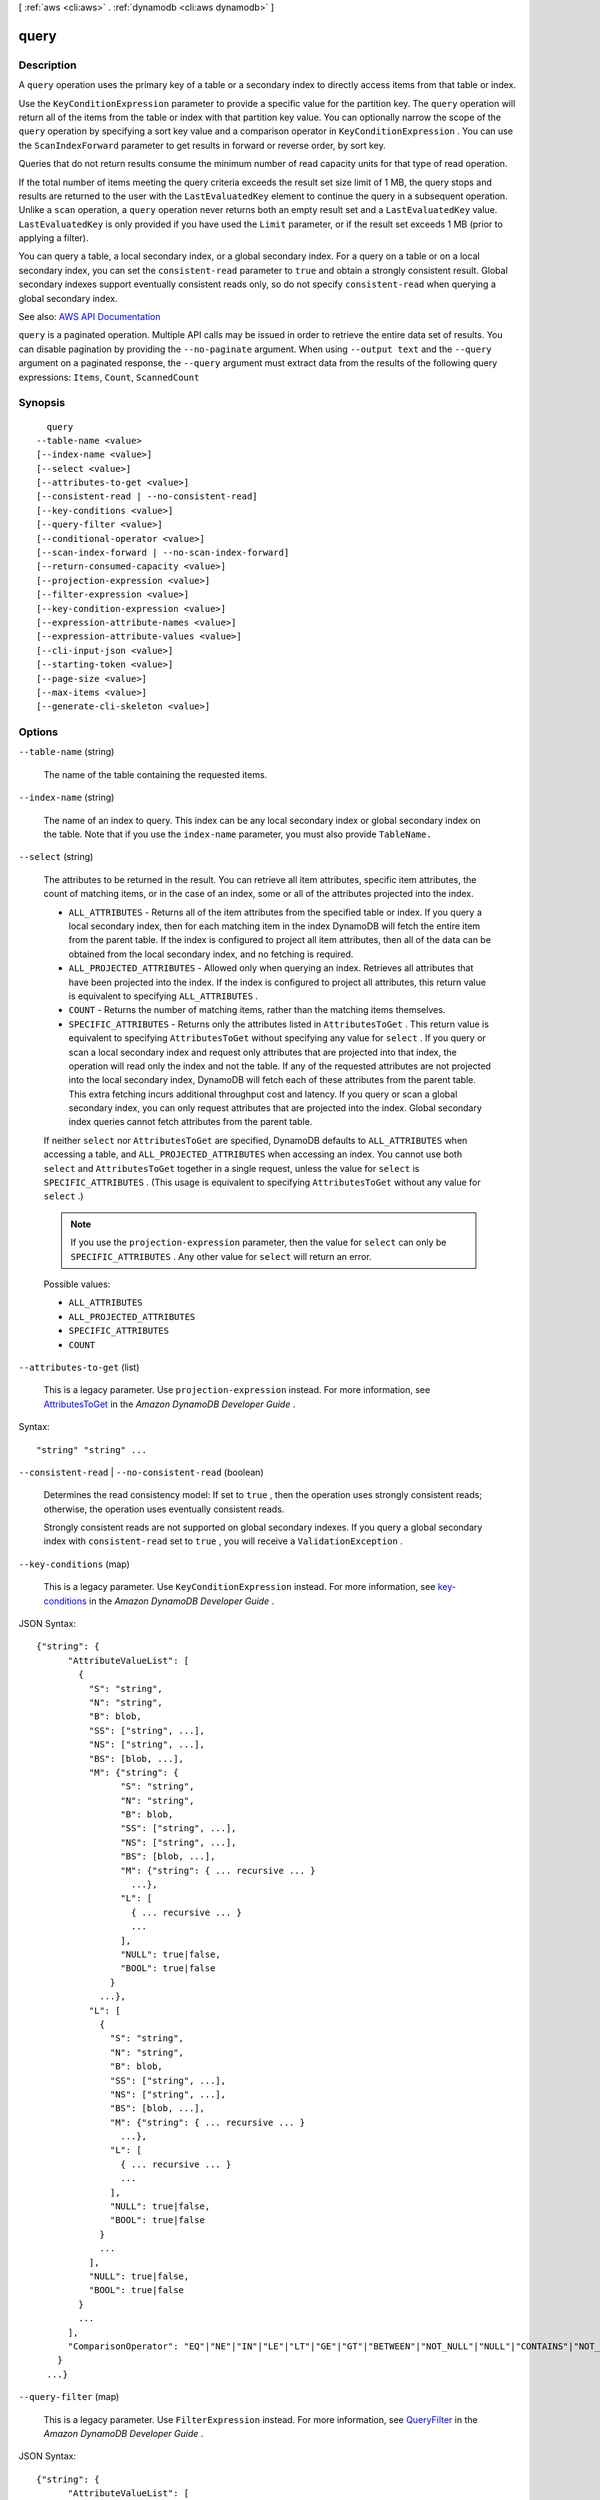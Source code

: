 [ :ref:`aws <cli:aws>` . :ref:`dynamodb <cli:aws dynamodb>` ]

.. _cli:aws dynamodb query:


*****
query
*****



===========
Description
===========



A ``query`` operation uses the primary key of a table or a secondary index to directly access items from that table or index.

 

Use the ``KeyConditionExpression`` parameter to provide a specific value for the partition key. The ``query`` operation will return all of the items from the table or index with that partition key value. You can optionally narrow the scope of the ``query`` operation by specifying a sort key value and a comparison operator in ``KeyConditionExpression`` . You can use the ``ScanIndexForward`` parameter to get results in forward or reverse order, by sort key.

 

Queries that do not return results consume the minimum number of read capacity units for that type of read operation.

 

If the total number of items meeting the query criteria exceeds the result set size limit of 1 MB, the query stops and results are returned to the user with the ``LastEvaluatedKey`` element to continue the query in a subsequent operation. Unlike a ``scan`` operation, a ``query`` operation never returns both an empty result set and a ``LastEvaluatedKey`` value. ``LastEvaluatedKey`` is only provided if you have used the ``Limit`` parameter, or if the result set exceeds 1 MB (prior to applying a filter). 

 

You can query a table, a local secondary index, or a global secondary index. For a query on a table or on a local secondary index, you can set the ``consistent-read`` parameter to ``true`` and obtain a strongly consistent result. Global secondary indexes support eventually consistent reads only, so do not specify ``consistent-read`` when querying a global secondary index.



See also: `AWS API Documentation <https://docs.aws.amazon.com/goto/WebAPI/dynamodb-2012-08-10/Query>`_


``query`` is a paginated operation. Multiple API calls may be issued in order to retrieve the entire data set of results. You can disable pagination by providing the ``--no-paginate`` argument.
When using ``--output text`` and the ``--query`` argument on a paginated response, the ``--query`` argument must extract data from the results of the following query expressions: ``Items``, ``Count``, ``ScannedCount``


========
Synopsis
========

::

    query
  --table-name <value>
  [--index-name <value>]
  [--select <value>]
  [--attributes-to-get <value>]
  [--consistent-read | --no-consistent-read]
  [--key-conditions <value>]
  [--query-filter <value>]
  [--conditional-operator <value>]
  [--scan-index-forward | --no-scan-index-forward]
  [--return-consumed-capacity <value>]
  [--projection-expression <value>]
  [--filter-expression <value>]
  [--key-condition-expression <value>]
  [--expression-attribute-names <value>]
  [--expression-attribute-values <value>]
  [--cli-input-json <value>]
  [--starting-token <value>]
  [--page-size <value>]
  [--max-items <value>]
  [--generate-cli-skeleton <value>]




=======
Options
=======

``--table-name`` (string)


  The name of the table containing the requested items.

  

``--index-name`` (string)


  The name of an index to query. This index can be any local secondary index or global secondary index on the table. Note that if you use the ``index-name`` parameter, you must also provide ``TableName.``  

  

``--select`` (string)


  The attributes to be returned in the result. You can retrieve all item attributes, specific item attributes, the count of matching items, or in the case of an index, some or all of the attributes projected into the index.

   

   
  * ``ALL_ATTRIBUTES`` - Returns all of the item attributes from the specified table or index. If you query a local secondary index, then for each matching item in the index DynamoDB will fetch the entire item from the parent table. If the index is configured to project all item attributes, then all of the data can be obtained from the local secondary index, and no fetching is required. 
   
  * ``ALL_PROJECTED_ATTRIBUTES`` - Allowed only when querying an index. Retrieves all attributes that have been projected into the index. If the index is configured to project all attributes, this return value is equivalent to specifying ``ALL_ATTRIBUTES`` . 
   
  * ``COUNT`` - Returns the number of matching items, rather than the matching items themselves. 
   
  * ``SPECIFIC_ATTRIBUTES`` - Returns only the attributes listed in ``AttributesToGet`` . This return value is equivalent to specifying ``AttributesToGet`` without specifying any value for ``select`` . If you query or scan a local secondary index and request only attributes that are projected into that index, the operation will read only the index and not the table. If any of the requested attributes are not projected into the local secondary index, DynamoDB will fetch each of these attributes from the parent table. This extra fetching incurs additional throughput cost and latency. If you query or scan a global secondary index, you can only request attributes that are projected into the index. Global secondary index queries cannot fetch attributes from the parent table. 
   

   

  If neither ``select`` nor ``AttributesToGet`` are specified, DynamoDB defaults to ``ALL_ATTRIBUTES`` when accessing a table, and ``ALL_PROJECTED_ATTRIBUTES`` when accessing an index. You cannot use both ``select`` and ``AttributesToGet`` together in a single request, unless the value for ``select`` is ``SPECIFIC_ATTRIBUTES`` . (This usage is equivalent to specifying ``AttributesToGet`` without any value for ``select`` .)

   

  .. note::

     

    If you use the ``projection-expression`` parameter, then the value for ``select`` can only be ``SPECIFIC_ATTRIBUTES`` . Any other value for ``select`` will return an error.

     

  

  Possible values:

  
  *   ``ALL_ATTRIBUTES``

  
  *   ``ALL_PROJECTED_ATTRIBUTES``

  
  *   ``SPECIFIC_ATTRIBUTES``

  
  *   ``COUNT``

  

  

``--attributes-to-get`` (list)


  This is a legacy parameter. Use ``projection-expression`` instead. For more information, see `AttributesToGet <http://docs.aws.amazon.com/amazondynamodb/latest/developerguide/LegacyConditionalParameters.AttributesToGet.html>`_ in the *Amazon DynamoDB Developer Guide* .

  



Syntax::

  "string" "string" ...



``--consistent-read`` | ``--no-consistent-read`` (boolean)


  Determines the read consistency model: If set to ``true`` , then the operation uses strongly consistent reads; otherwise, the operation uses eventually consistent reads.

   

  Strongly consistent reads are not supported on global secondary indexes. If you query a global secondary index with ``consistent-read`` set to ``true`` , you will receive a ``ValidationException`` .

  

``--key-conditions`` (map)


  This is a legacy parameter. Use ``KeyConditionExpression`` instead. For more information, see `key-conditions <http://docs.aws.amazon.com/amazondynamodb/latest/developerguide/LegacyConditionalParameters.KeyConditions.html>`_ in the *Amazon DynamoDB Developer Guide* .

  



JSON Syntax::

  {"string": {
        "AttributeValueList": [
          {
            "S": "string",
            "N": "string",
            "B": blob,
            "SS": ["string", ...],
            "NS": ["string", ...],
            "BS": [blob, ...],
            "M": {"string": {
                  "S": "string",
                  "N": "string",
                  "B": blob,
                  "SS": ["string", ...],
                  "NS": ["string", ...],
                  "BS": [blob, ...],
                  "M": {"string": { ... recursive ... }
                    ...},
                  "L": [
                    { ... recursive ... }
                    ...
                  ],
                  "NULL": true|false,
                  "BOOL": true|false
                }
              ...},
            "L": [
              {
                "S": "string",
                "N": "string",
                "B": blob,
                "SS": ["string", ...],
                "NS": ["string", ...],
                "BS": [blob, ...],
                "M": {"string": { ... recursive ... }
                  ...},
                "L": [
                  { ... recursive ... }
                  ...
                ],
                "NULL": true|false,
                "BOOL": true|false
              }
              ...
            ],
            "NULL": true|false,
            "BOOL": true|false
          }
          ...
        ],
        "ComparisonOperator": "EQ"|"NE"|"IN"|"LE"|"LT"|"GE"|"GT"|"BETWEEN"|"NOT_NULL"|"NULL"|"CONTAINS"|"NOT_CONTAINS"|"BEGINS_WITH"
      }
    ...}



``--query-filter`` (map)


  This is a legacy parameter. Use ``FilterExpression`` instead. For more information, see `QueryFilter <http://docs.aws.amazon.com/amazondynamodb/latest/developerguide/LegacyConditionalParameters.QueryFilter.html>`_ in the *Amazon DynamoDB Developer Guide* .

  



JSON Syntax::

  {"string": {
        "AttributeValueList": [
          {
            "S": "string",
            "N": "string",
            "B": blob,
            "SS": ["string", ...],
            "NS": ["string", ...],
            "BS": [blob, ...],
            "M": {"string": {
                  "S": "string",
                  "N": "string",
                  "B": blob,
                  "SS": ["string", ...],
                  "NS": ["string", ...],
                  "BS": [blob, ...],
                  "M": {"string": { ... recursive ... }
                    ...},
                  "L": [
                    { ... recursive ... }
                    ...
                  ],
                  "NULL": true|false,
                  "BOOL": true|false
                }
              ...},
            "L": [
              {
                "S": "string",
                "N": "string",
                "B": blob,
                "SS": ["string", ...],
                "NS": ["string", ...],
                "BS": [blob, ...],
                "M": {"string": { ... recursive ... }
                  ...},
                "L": [
                  { ... recursive ... }
                  ...
                ],
                "NULL": true|false,
                "BOOL": true|false
              }
              ...
            ],
            "NULL": true|false,
            "BOOL": true|false
          }
          ...
        ],
        "ComparisonOperator": "EQ"|"NE"|"IN"|"LE"|"LT"|"GE"|"GT"|"BETWEEN"|"NOT_NULL"|"NULL"|"CONTAINS"|"NOT_CONTAINS"|"BEGINS_WITH"
      }
    ...}



``--conditional-operator`` (string)


  This is a legacy parameter. Use ``FilterExpression`` instead. For more information, see `conditional-operator <http://docs.aws.amazon.com/amazondynamodb/latest/developerguide/LegacyConditionalParameters.ConditionalOperator.html>`_ in the *Amazon DynamoDB Developer Guide* .

  

  Possible values:

  
  *   ``AND``

  
  *   ``OR``

  

  

``--scan-index-forward`` | ``--no-scan-index-forward`` (boolean)


  Specifies the order for index traversal: If ``true`` (default), the traversal is performed in ascending order; if ``false`` , the traversal is performed in descending order. 

   

  Items with the same partition key value are stored in sorted order by sort key. If the sort key data type is Number, the results are stored in numeric order. For type String, the results are stored in order of ASCII character code values. For type Binary, DynamoDB treats each byte of the binary data as unsigned.

   

  If ``ScanIndexForward`` is ``true`` , DynamoDB returns the results in the order in which they are stored (by sort key value). This is the default behavior. If ``ScanIndexForward`` is ``false`` , DynamoDB reads the results in reverse order by sort key value, and then returns the results to the client.

  

``--return-consumed-capacity`` (string)


  Determines the level of detail about provisioned throughput consumption that is returned in the response:

   

   
  * ``INDEXES`` - The response includes the aggregate ``ConsumedCapacity`` for the operation, together with ``ConsumedCapacity`` for each table and secondary index that was accessed. Note that some operations, such as ``get-item`` and ``batch-get-item`` , do not access any indexes at all. In these cases, specifying ``INDEXES`` will only return ``ConsumedCapacity`` information for table(s). 
   
  * ``TOTAL`` - The response includes only the aggregate ``ConsumedCapacity`` for the operation. 
   
  * ``NONE`` - No ``ConsumedCapacity`` details are included in the response. 
   

  

  Possible values:

  
  *   ``INDEXES``

  
  *   ``TOTAL``

  
  *   ``NONE``

  

  

``--projection-expression`` (string)


  A string that identifies one or more attributes to retrieve from the table. These attributes can include scalars, sets, or elements of a JSON document. The attributes in the expression must be separated by commas.

   

  If no attribute names are specified, then all attributes will be returned. If any of the requested attributes are not found, they will not appear in the result.

   

  For more information, see `Accessing Item Attributes <http://docs.aws.amazon.com/amazondynamodb/latest/developerguide/Expressions.AccessingItemAttributes.html>`_ in the *Amazon DynamoDB Developer Guide* .

  

``--filter-expression`` (string)


  A string that contains conditions that DynamoDB applies after the ``query`` operation, but before the data is returned to you. Items that do not satisfy the ``FilterExpression`` criteria are not returned.

   

  A ``FilterExpression`` does not allow key attributes. You cannot define a filter expression based on a partition key or a sort key.

   

  .. note::

     

    A ``FilterExpression`` is applied after the items have already been read; the process of filtering does not consume any additional read capacity units.

     

   

  For more information, see `Filter Expressions <http://docs.aws.amazon.com/amazondynamodb/latest/developerguide/QueryAndScan.html#FilteringResults>`_ in the *Amazon DynamoDB Developer Guide* .

  

``--key-condition-expression`` (string)


  The condition that specifies the key value(s) for items to be retrieved by the ``query`` action.

   

  The condition must perform an equality test on a single partition key value. The condition can also perform one of several comparison tests on a single sort key value. ``query`` can use ``KeyConditionExpression`` to retrieve one item with a given partition key value and sort key value, or several items that have the same partition key value but different sort key values.

   

  The partition key equality test is required, and must be specified in the following format:

   

   ``partitionKeyName``  *=*  ``:partitionkeyval``  

   

  If you also want to provide a condition for the sort key, it must be combined using ``AND`` with the condition for the sort key. Following is an example, using the **=** comparison operator for the sort key:

   

   ``partitionKeyName``  ``=``  ``:partitionkeyval``  ``AND``  ``sortKeyName``  ``=``  ``:sortkeyval``  

   

  Valid comparisons for the sort key condition are as follows:

   

   
  * ``sortKeyName``  ``=``  ``:sortkeyval`` - true if the sort key value is equal to ``:sortkeyval`` . 
   
  * ``sortKeyName``  ````  ``:sortkeyval`` - true if the sort key value is less than ``:sortkeyval`` . 
   
  * ``sortKeyName``  ``=``  ``:sortkeyval`` - true if the sort key value is less than or equal to ``:sortkeyval`` . 
   
  * ``sortKeyName``  ````  ``:sortkeyval`` - true if the sort key value is greater than ``:sortkeyval`` . 
   
  * ``sortKeyName``  ``=``  ``:sortkeyval`` - true if the sort key value is greater than or equal to ``:sortkeyval`` . 
   
  * ``sortKeyName``  ``BETWEEN``  ``:sortkeyval1``  ``AND``  ``:sortkeyval2`` - true if the sort key value is greater than or equal to ``:sortkeyval1`` , and less than or equal to ``:sortkeyval2`` . 
   
  * ``begins_with (``  ``sortKeyName`` , ``:sortkeyval``  ``)`` - true if the sort key value begins with a particular operand. (You cannot use this function with a sort key that is of type Number.) Note that the function name ``begins_with`` is case-sensitive. 
   

   

  Use the ``ExpressionAttributeValues`` parameter to replace tokens such as ``:partitionval`` and ``:sortval`` with actual values at runtime.

   

  You can optionally use the ``ExpressionAttributeNames`` parameter to replace the names of the partition key and sort key with placeholder tokens. This option might be necessary if an attribute name conflicts with a DynamoDB reserved word. For example, the following ``KeyConditionExpression`` parameter causes an error because *Size* is a reserved word:

   

   
  * ``Size = :myval``   
   

   

  To work around this, define a placeholder (such a ``#S`` ) to represent the attribute name *Size* . ``KeyConditionExpression`` then is as follows:

   

   
  * ``#S = :myval``   
   

   

  For a list of reserved words, see `Reserved Words <http://docs.aws.amazon.com/amazondynamodb/latest/developerguide/ReservedWords.html>`_ in the *Amazon DynamoDB Developer Guide* .

   

  For more information on ``ExpressionAttributeNames`` and ``ExpressionAttributeValues`` , see `Using Placeholders for Attribute Names and Values <http://docs.aws.amazon.com/amazondynamodb/latest/developerguide/ExpressionPlaceholders.html>`_ in the *Amazon DynamoDB Developer Guide* .

  

``--expression-attribute-names`` (map)


  One or more substitution tokens for attribute names in an expression. The following are some use cases for using ``ExpressionAttributeNames`` :

   

   
  * To access an attribute whose name conflicts with a DynamoDB reserved word. 
   
  * To create a placeholder for repeating occurrences of an attribute name in an expression. 
   
  * To prevent special characters in an attribute name from being misinterpreted in an expression. 
   

   

  Use the **#** character in an expression to dereference an attribute name. For example, consider the following attribute name:

   

   
  * ``Percentile``   
   

   

  The name of this attribute conflicts with a reserved word, so it cannot be used directly in an expression. (For the complete list of reserved words, see `Reserved Words <http://docs.aws.amazon.com/amazondynamodb/latest/developerguide/ReservedWords.html>`_ in the *Amazon DynamoDB Developer Guide* ). To work around this, you could specify the following for ``ExpressionAttributeNames`` :

   

   
  * ``{"#P":"Percentile"}``   
   

   

  You could then use this substitution in an expression, as in this example:

   

   
  * ``#P = :val``   
   

   

  .. note::

     

    Tokens that begin with the **:** character are *expression attribute values* , which are placeholders for the actual value at runtime.

     

   

  For more information on expression attribute names, see `Accessing Item Attributes <http://docs.aws.amazon.com/amazondynamodb/latest/developerguide/Expressions.AccessingItemAttributes.html>`_ in the *Amazon DynamoDB Developer Guide* .

  



Shorthand Syntax::

    KeyName1=string,KeyName2=string




JSON Syntax::

  {"string": "string"
    ...}



``--expression-attribute-values`` (map)


  One or more values that can be substituted in an expression.

   

  Use the **:** (colon) character in an expression to dereference an attribute value. For example, suppose that you wanted to check whether the value of the *ProductStatus* attribute was one of the following: 

   

   ``Available | Backordered | Discontinued``  

   

  You would first need to specify ``ExpressionAttributeValues`` as follows:

   

   ``{ ":avail":{"S":"Available"}, ":back":{"S":"Backordered"}, ":disc":{"S":"Discontinued"} }``  

   

  You could then use these values in an expression, such as this:

   

   ``ProductStatus IN (:avail, :back, :disc)``  

   

  For more information on expression attribute values, see `Specifying Conditions <http://docs.aws.amazon.com/amazondynamodb/latest/developerguide/Expressions.SpecifyingConditions.html>`_ in the *Amazon DynamoDB Developer Guide* .

  



JSON Syntax::

  {"string": {
        "S": "string",
        "N": "string",
        "B": blob,
        "SS": ["string", ...],
        "NS": ["string", ...],
        "BS": [blob, ...],
        "M": {"string": {
              "S": "string",
              "N": "string",
              "B": blob,
              "SS": ["string", ...],
              "NS": ["string", ...],
              "BS": [blob, ...],
              "M": {"string": { ... recursive ... }
                ...},
              "L": [
                { ... recursive ... }
                ...
              ],
              "NULL": true|false,
              "BOOL": true|false
            }
          ...},
        "L": [
          {
            "S": "string",
            "N": "string",
            "B": blob,
            "SS": ["string", ...],
            "NS": ["string", ...],
            "BS": [blob, ...],
            "M": {"string": { ... recursive ... }
              ...},
            "L": [
              { ... recursive ... }
              ...
            ],
            "NULL": true|false,
            "BOOL": true|false
          }
          ...
        ],
        "NULL": true|false,
        "BOOL": true|false
      }
    ...}



``--cli-input-json`` (string)
Performs service operation based on the JSON string provided. The JSON string follows the format provided by ``--generate-cli-skeleton``. If other arguments are provided on the command line, the CLI values will override the JSON-provided values.

``--starting-token`` (string)
 

  A token to specify where to start paginating. This is the ``NextToken`` from a previously truncated response.

   

  For usage examples, see `Pagination <https://docs.aws.amazon.com/cli/latest/userguide/pagination.html>`_ in the *AWS Command Line Interface User Guide* .

   

``--page-size`` (integer)
 

  The size of each page to get in the AWS service call. This does not affect the number of items returned in the command's output. Setting a smaller page size results in more calls to the AWS service, retrieving fewer items in each call. This can help prevent the AWS service calls from timing out.

   

  For usage examples, see `Pagination <https://docs.aws.amazon.com/cli/latest/userguide/pagination.html>`_ in the *AWS Command Line Interface User Guide* .

   

``--max-items`` (integer)
 

  The total number of items to return in the command's output. If the total number of items available is more than the value specified, a ``NextToken`` is provided in the command's output. To resume pagination, provide the ``NextToken`` value in the ``starting-token`` argument of a subsequent command. **Do not** use the ``NextToken`` response element directly outside of the AWS CLI.

   

  For usage examples, see `Pagination <https://docs.aws.amazon.com/cli/latest/userguide/pagination.html>`_ in the *AWS Command Line Interface User Guide* .

   

``--generate-cli-skeleton`` (string)
Prints a JSON skeleton to standard output without sending an API request. If provided with no value or the value ``input``, prints a sample input JSON that can be used as an argument for ``--cli-input-json``. If provided with the value ``output``, it validates the command inputs and returns a sample output JSON for that command.



========
Examples
========

**To query an item**

This example queries items in the *MusicCollection* table. The table has a hash-and-range primary key (*Artist* and *SongTitle*), but this query only specifies the hash key value. It returns song titles by the artist named "No One You Know".

Command::

  aws dynamodb query --table-name MusicCollection --projection-expression "SongTitle" --key-condition-expression "Artist = :v1" --expression-attribute-values file://expression-attributes.json


The arguments for ``--expression-attribute-values`` are stored in a JSON file named ``expression-attributes.json``::

  {
    ":v1": {"S": "No One You Know"}
  }

Output::

  {
      "Count": 2,
      "Items": [
          {
              "SongTitle": {
                  "S": "Call Me Today"
              },
              "SongTitle": {
                  "S": "Scared of My Shadow"
              }
          }
      ],
      "ScannedCount": 2,
      "ConsumedCapacity": null
  }


======
Output
======

Items -> (list)

  

  An array of item attributes that match the query criteria. Each element in this array consists of an attribute name and the value for that attribute.

  

  (map)

    

    key -> (string)

      

      

    value -> (structure)

      

      Represents the data for an attribute.

       

      Each attribute value is described as a name-value pair. The name is the data type, and the value is the data itself.

       

      For more information, see `Data Types <http://docs.aws.amazon.com/amazondynamodb/latest/developerguide/HowItWorks.NamingRulesDataTypes.html#HowItWorks.DataTypes>`_ in the *Amazon DynamoDB Developer Guide* .

      

      S -> (string)

        

        An attribute of type String. For example:

         

         ``"S": "Hello"``  

        

        

      N -> (string)

        

        An attribute of type Number. For example:

         

         ``"N": "123.45"``  

         

        Numbers are sent across the network to DynamoDB as strings, to maximize compatibility across languages and libraries. However, DynamoDB treats them as number type attributes for mathematical operations.

        

        

      B -> (blob)

        

        An attribute of type Binary. For example:

         

         ``"B": "dGhpcyB0ZXh0IGlzIGJhc2U2NC1lbmNvZGVk"``  

        

        

      SS -> (list)

        

        An attribute of type String Set. For example:

         

         ``"SS": ["Giraffe", "Hippo" ,"Zebra"]``  

        

        (string)

          

          

        

      NS -> (list)

        

        An attribute of type Number Set. For example:

         

         ``"NS": ["42.2", "-19", "7.5", "3.14"]``  

         

        Numbers are sent across the network to DynamoDB as strings, to maximize compatibility across languages and libraries. However, DynamoDB treats them as number type attributes for mathematical operations.

        

        (string)

          

          

        

      BS -> (list)

        

        An attribute of type Binary Set. For example:

         

         ``"BS": ["U3Vubnk=", "UmFpbnk=", "U25vd3k="]``  

        

        (blob)

          

          

        

      M -> (map)

        

        An attribute of type Map. For example:

         

         ``"M": {"Name": {"S": "Joe"}, "Age": {"N": "35"}}``  

        

        key -> (string)

          

          

        value -> (structure)

          

          Represents the data for an attribute.

           

          Each attribute value is described as a name-value pair. The name is the data type, and the value is the data itself.

           

          For more information, see `Data Types <http://docs.aws.amazon.com/amazondynamodb/latest/developerguide/HowItWorks.NamingRulesDataTypes.html#HowItWorks.DataTypes>`_ in the *Amazon DynamoDB Developer Guide* .

          

          S -> (string)

            

            An attribute of type String. For example:

             

             ``"S": "Hello"``  

            

            

          N -> (string)

            

            An attribute of type Number. For example:

             

             ``"N": "123.45"``  

             

            Numbers are sent across the network to DynamoDB as strings, to maximize compatibility across languages and libraries. However, DynamoDB treats them as number type attributes for mathematical operations.

            

            

          B -> (blob)

            

            An attribute of type Binary. For example:

             

             ``"B": "dGhpcyB0ZXh0IGlzIGJhc2U2NC1lbmNvZGVk"``  

            

            

          SS -> (list)

            

            An attribute of type String Set. For example:

             

             ``"SS": ["Giraffe", "Hippo" ,"Zebra"]``  

            

            (string)

              

              

            

          NS -> (list)

            

            An attribute of type Number Set. For example:

             

             ``"NS": ["42.2", "-19", "7.5", "3.14"]``  

             

            Numbers are sent across the network to DynamoDB as strings, to maximize compatibility across languages and libraries. However, DynamoDB treats them as number type attributes for mathematical operations.

            

            (string)

              

              

            

          BS -> (list)

            

            An attribute of type Binary Set. For example:

             

             ``"BS": ["U3Vubnk=", "UmFpbnk=", "U25vd3k="]``  

            

            (blob)

              

              

            

          M -> (map)

            

            An attribute of type Map. For example:

             

             ``"M": {"Name": {"S": "Joe"}, "Age": {"N": "35"}}``  

            

            key -> (string)

              

              

            ( ... recursive ... )

          L -> (list)

            

            An attribute of type List. For example:

             

             ``"L": ["Cookies", "Coffee", 3.14159]``  

            

            ( ... recursive ... )

          NULL -> (boolean)

            

            An attribute of type Null. For example:

             

             ``"NULL": true``  

            

            

          BOOL -> (boolean)

            

            An attribute of type Boolean. For example:

             

             ``"BOOL": true``  

            

            

          

        

      L -> (list)

        

        An attribute of type List. For example:

         

         ``"L": ["Cookies", "Coffee", 3.14159]``  

        

        (structure)

          

          Represents the data for an attribute.

           

          Each attribute value is described as a name-value pair. The name is the data type, and the value is the data itself.

           

          For more information, see `Data Types <http://docs.aws.amazon.com/amazondynamodb/latest/developerguide/HowItWorks.NamingRulesDataTypes.html#HowItWorks.DataTypes>`_ in the *Amazon DynamoDB Developer Guide* .

          

          S -> (string)

            

            An attribute of type String. For example:

             

             ``"S": "Hello"``  

            

            

          N -> (string)

            

            An attribute of type Number. For example:

             

             ``"N": "123.45"``  

             

            Numbers are sent across the network to DynamoDB as strings, to maximize compatibility across languages and libraries. However, DynamoDB treats them as number type attributes for mathematical operations.

            

            

          B -> (blob)

            

            An attribute of type Binary. For example:

             

             ``"B": "dGhpcyB0ZXh0IGlzIGJhc2U2NC1lbmNvZGVk"``  

            

            

          SS -> (list)

            

            An attribute of type String Set. For example:

             

             ``"SS": ["Giraffe", "Hippo" ,"Zebra"]``  

            

            (string)

              

              

            

          NS -> (list)

            

            An attribute of type Number Set. For example:

             

             ``"NS": ["42.2", "-19", "7.5", "3.14"]``  

             

            Numbers are sent across the network to DynamoDB as strings, to maximize compatibility across languages and libraries. However, DynamoDB treats them as number type attributes for mathematical operations.

            

            (string)

              

              

            

          BS -> (list)

            

            An attribute of type Binary Set. For example:

             

             ``"BS": ["U3Vubnk=", "UmFpbnk=", "U25vd3k="]``  

            

            (blob)

              

              

            

          M -> (map)

            

            An attribute of type Map. For example:

             

             ``"M": {"Name": {"S": "Joe"}, "Age": {"N": "35"}}``  

            

            key -> (string)

              

              

            ( ... recursive ... )

          L -> (list)

            

            An attribute of type List. For example:

             

             ``"L": ["Cookies", "Coffee", 3.14159]``  

            

            ( ... recursive ... )

          NULL -> (boolean)

            

            An attribute of type Null. For example:

             

             ``"NULL": true``  

            

            

          BOOL -> (boolean)

            

            An attribute of type Boolean. For example:

             

             ``"BOOL": true``  

            

            

          

        

      NULL -> (boolean)

        

        An attribute of type Null. For example:

         

         ``"NULL": true``  

        

        

      BOOL -> (boolean)

        

        An attribute of type Boolean. For example:

         

         ``"BOOL": true``  

        

        

      

    

  

Count -> (integer)

  

  The number of items in the response.

   

  If you used a ``QueryFilter`` in the request, then ``Count`` is the number of items returned after the filter was applied, and ``ScannedCount`` is the number of matching items before the filter was applied.

   

  If you did not use a filter in the request, then ``Count`` and ``ScannedCount`` are the same.

  

  

ScannedCount -> (integer)

  

  The number of items evaluated, before any ``QueryFilter`` is applied. A high ``ScannedCount`` value with few, or no, ``Count`` results indicates an inefficient ``query`` operation. For more information, see `Count and ScannedCount <http://docs.aws.amazon.com/amazondynamodb/latest/developerguide/QueryAndScan.html#Count>`_ in the *Amazon DynamoDB Developer Guide* .

   

  If you did not use a filter in the request, then ``ScannedCount`` is the same as ``Count`` .

  

  

LastEvaluatedKey -> (map)

  

  The primary key of the item where the operation stopped, inclusive of the previous result set. Use this value to start a new operation, excluding this value in the new request.

   

  If ``LastEvaluatedKey`` is empty, then the "last page" of results has been processed and there is no more data to be retrieved.

   

  If ``LastEvaluatedKey`` is not empty, it does not necessarily mean that there is more data in the result set. The only way to know when you have reached the end of the result set is when ``LastEvaluatedKey`` is empty.

  

  key -> (string)

    

    

  value -> (structure)

    

    Represents the data for an attribute.

     

    Each attribute value is described as a name-value pair. The name is the data type, and the value is the data itself.

     

    For more information, see `Data Types <http://docs.aws.amazon.com/amazondynamodb/latest/developerguide/HowItWorks.NamingRulesDataTypes.html#HowItWorks.DataTypes>`_ in the *Amazon DynamoDB Developer Guide* .

    

    S -> (string)

      

      An attribute of type String. For example:

       

       ``"S": "Hello"``  

      

      

    N -> (string)

      

      An attribute of type Number. For example:

       

       ``"N": "123.45"``  

       

      Numbers are sent across the network to DynamoDB as strings, to maximize compatibility across languages and libraries. However, DynamoDB treats them as number type attributes for mathematical operations.

      

      

    B -> (blob)

      

      An attribute of type Binary. For example:

       

       ``"B": "dGhpcyB0ZXh0IGlzIGJhc2U2NC1lbmNvZGVk"``  

      

      

    SS -> (list)

      

      An attribute of type String Set. For example:

       

       ``"SS": ["Giraffe", "Hippo" ,"Zebra"]``  

      

      (string)

        

        

      

    NS -> (list)

      

      An attribute of type Number Set. For example:

       

       ``"NS": ["42.2", "-19", "7.5", "3.14"]``  

       

      Numbers are sent across the network to DynamoDB as strings, to maximize compatibility across languages and libraries. However, DynamoDB treats them as number type attributes for mathematical operations.

      

      (string)

        

        

      

    BS -> (list)

      

      An attribute of type Binary Set. For example:

       

       ``"BS": ["U3Vubnk=", "UmFpbnk=", "U25vd3k="]``  

      

      (blob)

        

        

      

    M -> (map)

      

      An attribute of type Map. For example:

       

       ``"M": {"Name": {"S": "Joe"}, "Age": {"N": "35"}}``  

      

      key -> (string)

        

        

      value -> (structure)

        

        Represents the data for an attribute.

         

        Each attribute value is described as a name-value pair. The name is the data type, and the value is the data itself.

         

        For more information, see `Data Types <http://docs.aws.amazon.com/amazondynamodb/latest/developerguide/HowItWorks.NamingRulesDataTypes.html#HowItWorks.DataTypes>`_ in the *Amazon DynamoDB Developer Guide* .

        

        S -> (string)

          

          An attribute of type String. For example:

           

           ``"S": "Hello"``  

          

          

        N -> (string)

          

          An attribute of type Number. For example:

           

           ``"N": "123.45"``  

           

          Numbers are sent across the network to DynamoDB as strings, to maximize compatibility across languages and libraries. However, DynamoDB treats them as number type attributes for mathematical operations.

          

          

        B -> (blob)

          

          An attribute of type Binary. For example:

           

           ``"B": "dGhpcyB0ZXh0IGlzIGJhc2U2NC1lbmNvZGVk"``  

          

          

        SS -> (list)

          

          An attribute of type String Set. For example:

           

           ``"SS": ["Giraffe", "Hippo" ,"Zebra"]``  

          

          (string)

            

            

          

        NS -> (list)

          

          An attribute of type Number Set. For example:

           

           ``"NS": ["42.2", "-19", "7.5", "3.14"]``  

           

          Numbers are sent across the network to DynamoDB as strings, to maximize compatibility across languages and libraries. However, DynamoDB treats them as number type attributes for mathematical operations.

          

          (string)

            

            

          

        BS -> (list)

          

          An attribute of type Binary Set. For example:

           

           ``"BS": ["U3Vubnk=", "UmFpbnk=", "U25vd3k="]``  

          

          (blob)

            

            

          

        M -> (map)

          

          An attribute of type Map. For example:

           

           ``"M": {"Name": {"S": "Joe"}, "Age": {"N": "35"}}``  

          

          key -> (string)

            

            

          ( ... recursive ... )

        L -> (list)

          

          An attribute of type List. For example:

           

           ``"L": ["Cookies", "Coffee", 3.14159]``  

          

          ( ... recursive ... )

        NULL -> (boolean)

          

          An attribute of type Null. For example:

           

           ``"NULL": true``  

          

          

        BOOL -> (boolean)

          

          An attribute of type Boolean. For example:

           

           ``"BOOL": true``  

          

          

        

      

    L -> (list)

      

      An attribute of type List. For example:

       

       ``"L": ["Cookies", "Coffee", 3.14159]``  

      

      (structure)

        

        Represents the data for an attribute.

         

        Each attribute value is described as a name-value pair. The name is the data type, and the value is the data itself.

         

        For more information, see `Data Types <http://docs.aws.amazon.com/amazondynamodb/latest/developerguide/HowItWorks.NamingRulesDataTypes.html#HowItWorks.DataTypes>`_ in the *Amazon DynamoDB Developer Guide* .

        

        S -> (string)

          

          An attribute of type String. For example:

           

           ``"S": "Hello"``  

          

          

        N -> (string)

          

          An attribute of type Number. For example:

           

           ``"N": "123.45"``  

           

          Numbers are sent across the network to DynamoDB as strings, to maximize compatibility across languages and libraries. However, DynamoDB treats them as number type attributes for mathematical operations.

          

          

        B -> (blob)

          

          An attribute of type Binary. For example:

           

           ``"B": "dGhpcyB0ZXh0IGlzIGJhc2U2NC1lbmNvZGVk"``  

          

          

        SS -> (list)

          

          An attribute of type String Set. For example:

           

           ``"SS": ["Giraffe", "Hippo" ,"Zebra"]``  

          

          (string)

            

            

          

        NS -> (list)

          

          An attribute of type Number Set. For example:

           

           ``"NS": ["42.2", "-19", "7.5", "3.14"]``  

           

          Numbers are sent across the network to DynamoDB as strings, to maximize compatibility across languages and libraries. However, DynamoDB treats them as number type attributes for mathematical operations.

          

          (string)

            

            

          

        BS -> (list)

          

          An attribute of type Binary Set. For example:

           

           ``"BS": ["U3Vubnk=", "UmFpbnk=", "U25vd3k="]``  

          

          (blob)

            

            

          

        M -> (map)

          

          An attribute of type Map. For example:

           

           ``"M": {"Name": {"S": "Joe"}, "Age": {"N": "35"}}``  

          

          key -> (string)

            

            

          ( ... recursive ... )

        L -> (list)

          

          An attribute of type List. For example:

           

           ``"L": ["Cookies", "Coffee", 3.14159]``  

          

          ( ... recursive ... )

        NULL -> (boolean)

          

          An attribute of type Null. For example:

           

           ``"NULL": true``  

          

          

        BOOL -> (boolean)

          

          An attribute of type Boolean. For example:

           

           ``"BOOL": true``  

          

          

        

      

    NULL -> (boolean)

      

      An attribute of type Null. For example:

       

       ``"NULL": true``  

      

      

    BOOL -> (boolean)

      

      An attribute of type Boolean. For example:

       

       ``"BOOL": true``  

      

      

    

  

ConsumedCapacity -> (structure)

  

  The capacity units consumed by the ``query`` operation. The data returned includes the total provisioned throughput consumed, along with statistics for the table and any indexes involved in the operation. ``ConsumedCapacity`` is only returned if the ``return-consumed-capacity`` parameter was specified For more information, see `Provisioned Throughput <http://docs.aws.amazon.com/amazondynamodb/latest/developerguide/ProvisionedThroughputIntro.html>`_ in the *Amazon DynamoDB Developer Guide* .

  

  TableName -> (string)

    

    The name of the table that was affected by the operation.

    

    

  CapacityUnits -> (double)

    

    The total number of capacity units consumed by the operation.

    

    

  Table -> (structure)

    

    The amount of throughput consumed on the table affected by the operation.

    

    CapacityUnits -> (double)

      

      The total number of capacity units consumed on a table or an index.

      

      

    

  LocalSecondaryIndexes -> (map)

    

    The amount of throughput consumed on each local index affected by the operation.

    

    key -> (string)

      

      

    value -> (structure)

      

      Represents the amount of provisioned throughput capacity consumed on a table or an index.

      

      CapacityUnits -> (double)

        

        The total number of capacity units consumed on a table or an index.

        

        

      

    

  GlobalSecondaryIndexes -> (map)

    

    The amount of throughput consumed on each global index affected by the operation.

    

    key -> (string)

      

      

    value -> (structure)

      

      Represents the amount of provisioned throughput capacity consumed on a table or an index.

      

      CapacityUnits -> (double)

        

        The total number of capacity units consumed on a table or an index.

        

        

      

    

  

